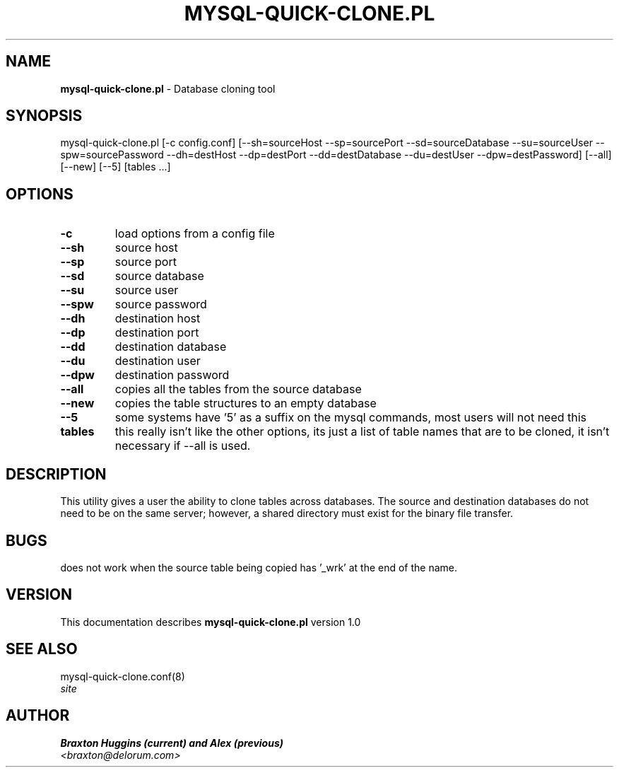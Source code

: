 .TH MYSQL-QUICK-CLONE.PL 8 "v\ 1.0" "Thu, March  4, 2010" "DARWIN\ \-\ MAC\ OS\ X"
.SH NAME
.B mysql-quick-clone.pl
\- Database cloning tool
.SH SYNOPSIS
mysql-quick-clone.pl [-c config.conf] [--sh=sourceHost --sp=sourcePort --sd=sourceDatabase --su=sourceUser --spw=sourcePassword --dh=destHost --dp=destPort --dd=destDatabase --du=destUser --dpw=destPassword] [--all] [--new] [--5] [tables ...]
.br
.SH OPTIONS
.TP
.B -c
load options from a config file
.TP
.B --sh
source host
.TP
.B --sp
source port
.TP
.B --sd
source database
.TP
.B --su
source user
.TP
.B --spw
source password
.TP
.B --dh
destination host
.TP
.B --dp
destination port
.TP
.B --dd
destination database
.TP
.B --du
destination user
.TP
.B --dpw
destination password
.TP
.B --all
copies all the tables from the source database
.TP
.B --new
copies the table structures to an empty database
.TP
.B --5
some systems have '5' as a suffix on the mysql commands, most users will not need this
.TP
.B tables
this really isn't like the other options, its just a list of table names that are to be cloned, it isn't necessary if --all is used.
.SH DESCRIPTION
This utility gives a user the ability to clone tables across databases. The source and destination databases do not need to be on the same server; however, a shared directory must exist for the binary file transfer.
.br
.SH BUGS
does not work when the source table being copied has '_wrk' at the end of the name.
.SH VERSION
This documentation describes
.B mysql-quick-clone.pl
version 1.0
.SH "SEE ALSO"
mysql-quick-clone.conf(8)
.br
.I  site
.SH AUTHOR
.br
.B Braxton Huggins (current) and Alex (previous)
.br
.I \<braxton@delorum.com\>
